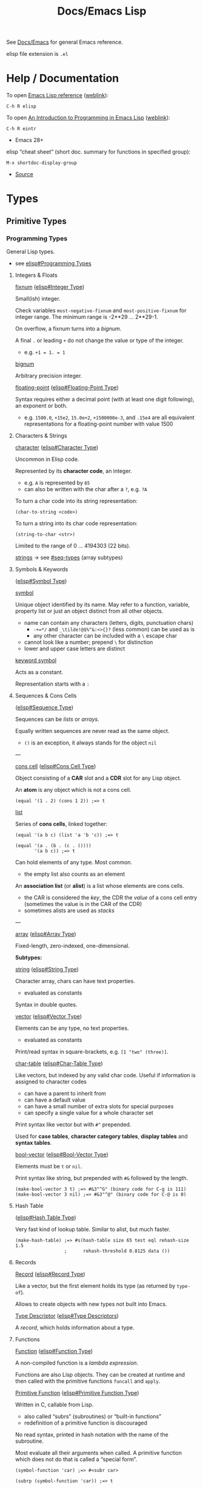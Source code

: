 #+title: Docs/Emacs Lisp

See [[file:emacs.org][Docs/Emacs]] for general Emacs reference.

elisp file extension is =.el=

* Help / Documentation
To open [[info:elisp#Top][Emacs Lisp reference]] ([[https://www.gnu.org/software/emacs/manual/html_node/elisp/index.html][weblink]]):
: C-h R elisp

To open [[info:eintr#Top][An Introduction to Programming in Emacs Lisp]] ([[https://www.gnu.org/software/emacs/manual/eintr.html][weblink]]):
: C-h R eintr
- Emacs 28+

elisp “cheat sheet” (short doc. summary for functions in specified group):
: M-x shortdoc-display-group
- [[https://www.masteringemacs.org/article/emacs-builtin-elisp-cheat-sheet][Source]]

* Types
** Primitive Types
*** Programming Types
General Lisp types.
- see [[info:elisp#Programming Types][elisp#Programming Types]]

**** Integers & Floats

_fixnum_ ([[info:elisp#Integer Type][elisp#Integer Type]])

Small(ish) integer.

Check variables ~most-negative-fixnum~ and ~most-positive-fixnum~ for
integer range. The minimum range is -2**29 … 2**29-1.

On overflow, a fixnum turns into a /bignum/.

A final ~.~ or leading ~+~ do not change the value or type of the integer.
- e.g. ~+1 = 1. = 1~

_bignum_

Arbitrary precision integer.

_floating-point_ ([[info:elisp#Floating-Point Type][elisp#Floating-Point Type]])

Syntax requires either a decimal point (with at least one digit
following), an exponent or both.
- e.g. ~1500.0~, ~+15e2~, ~15.0e+2~, ~+1500000e-3~, and ~.15e4~ are all equivalent
  representations for a floating-point number with value 1500

**** Characters & Strings

_character_ ([[info:elisp#Character Type][elisp#Character Type]])

Uncommon in Elisp code.

Represented by its *character code*, an integer.
- e.g. ~A~ is represented by ~65~
- can also be written with the char after a ~?~, e.g. ~?A~

To turn a char code into its string representation:
: (char-to-string <code>)

To turn a string into its char code representation:
: (string-to-char <str>)

Limited to the range of 0 … 4194303 (22 bits).

_strings_ → see [[#seq-types]] (array subtypes)

**** Symbols & Keywords
([[info:elisp#Symbol Type][elisp#Symbol Type]])

_symbol_

Unique object identified by its name. May refer to a function, variable,
property list or just an object distinct from all other objects.
- name can contain any characters (letters, digits, punctuation chars)
  - ~-+=*/~ and ~_\tilde!@$%^&:<>{}?~ (less common) can be used as is
  - any other character can be included with a ~\~ escape char
- cannot look like a number; prepend ~\~ for distinction
- lower and upper case letters are distinct

_keyword symbol_

Acts as a constant.

Representation starts with a ~:~

**** Sequences & Cons Cells
:PROPERTIES:
:CUSTOM_ID: seq-types
:END:
([[info:elisp#Sequence Type][elisp#Sequence Type]])

Sequences can be /lists/ or /arrays/.

Equally written sequences are never read as the same object.
- ~()~ is an exception, it always stands for the object ~nil~

---

_cons cell_ ([[info:elisp#Cons Cell Type][elisp#Cons Cell Type]])

Object consisting of a *CAR* slot and a *CDR* slot for any Lisp object.

An *atom* is any object which is not a cons cell.

#+begin_src elisp
(equal '(1 . 2) (cons 1 2)) ;=> t
#+end_src

_list_

Series of *cons cells*, linked together:
#+begin_src elisp
(equal '(a b c) (list 'a 'b 'c)) ;=> t

(equal '(a . (b . (c . ())))
       '(a b c)) ;=> t
#+end_src

Can hold elements of any type. Most common.
- the empty list also counts as an element

An *association list* (or *alist*) is a list whose elements are cons cells.
- the CAR is considered the /key/, the CDR the /value/ of a cons cell entry
  (sometimes the value is in the CAR of the CDR)
- sometimes alists are used as /stacks/

---

_array_ ([[info:elisp#Array Type][elisp#Array Type]])

Fixed-length, zero-indexed, one-dimensional.


*Subtypes:*


_string_ ([[info:elisp#String Type][elisp#String Type]])

Character array, chars can have text properties.
- evaluated as constants

Syntax in double quotes.


_vector_ ([[info:elisp#Vector Type][elisp#Vector Type]])

Elements can be any type, no text properties.
- evaluated as constants

Print/read syntax in square-brackets, e.g. ~[1 "two" (three)]~.


_char-table_ ([[info:elisp#Char-Table Type][elisp#Char-Table Type]])

Like vectors, but indexed by any valid char code. Useful if information
is assigned to character codes
- can have a parent to inherit from
- can have a default value
- can have a small number of extra slots for special purposes
- can specify a single value for a whole character set

Print syntax like vector but with ~#^~ prepended.

Used for *case tables*, *character category tables*, *display tables* and
*syntax tables*.


_bool-vector_ ([[info:elisp#Bool-Vector Type][elisp#Bool-Vector Type]])

Elements must be ~t~ or ~nil~.

Print syntax like string, but prepended with ~#&~ followed by the length.

#+begin_src elisp
(make-bool-vector 3 t) ;=> #&3"^G" (binary code for C-g is 111)
(make-bool-vector 3 nil) ;=> #&3"^@" (binary code for C-@ is 0)
#+end_src

**** Hash Table
([[info:elisp#Hash Table Type][elisp#Hash Table Type]])

Very fast kind of lookup table. Similar to alist, but much faster.

#+begin_src elisp
(make-hash-table) ;=> #s(hash-table size 65 test eql rehash-size 1.5
                  ;      rehash-threshold 0.8125 data ())
#+end_src

**** Records

_Record_ ([[info:elisp#Record Type][elisp#Record Type]])

Like a vector, but the first element holds its type (as returned by
~type-of~).

Allows to create objects with new types not built into Emacs.

_Type Descriptor_ ([[info:elisp#Type Descriptors][elisp#Type Descriptors]])

A /record/, which holds information about a type.

**** Functions

_Function_ ([[info:elisp#Function Type][elisp#Function Type]])

A non-compiled function is a /lambda expression/.

Functions are also Lisp objects. They can be created at runtime and then
called with the primitive functions ~funcall~ and ~apply~.

_Primitive Function_ ([[info:elisp#Primitive Function Type][elisp#Primitive Function Type]])

Written in C, callable from Lisp.
- also called “subrs” (subroutines) or “built-in functions”
- redefinition of a primitive function is discouraged

No read syntax, printed in hash notation with the name of the
subroutine.

Most evaluate all their arguments when called. A primitive function
which does not do that is called a “special form”.

#+begin_src elisp
(symbol-function 'car) ;=> #<subr car>

(subrp (symbol-function 'car)) ;=> t
#+end_src

_Byte-Code Function_ ([[info:elisp#Byte-Code Type][elisp#Byte-Code Type]])

Objects produced by byte-compiling Lisp code. Internally much like a
vector, but the evaluator handles it specially when it appears in a
function call.

Read/print syntax like vector, but with ~#~ prepended.

**** Macro
([[info:elisp#Macro Type][elisp#Macro Type]])

List with the symbol ~macro~ as its first element and whose CDR is a Lisp
function object, including the ~lambda~ symbol.

Usually defined with the ~defmacro~ macro.

**** Other types

_Autoload_ ([[info:elisp#Autoload Type][elisp#Autoload Type]])

For automatically loading seldom used functions.

Stored as a function definition of a symbol, where it serves as a
placeholder for the real definition.
- usually created with the function ~autoload~
- contains the name of the file, where the real definition is found,
  plus other information about the real definition

The file with the real definition should be loaded when necessary. After
loading, the symbol should have a new function definition corresponding
to the one in the loaded file.

Syntax is a list whose first element is the symbol ~autoload~.

_Finalizer_ ([[info:elisp#Finalizer Type][elisp#Finalizer Type]])

Runs code when no longer reachable. Helps Lisp code clean up after
objects that are no longer needed.

*** Editing Types
Specific to Emacs Lisp.
- see [[info:elisp#Editing Types][elisp#Editing Types]]

**** Buffer

**** Marker

**** Window

**** Frame

** Representation
Generate printed representation:
: (print <form>)
Read syntax:
: (read <string>)

Objects without a read syntax are printed in hash notation: ~#<…>~
- this notation cannot be processed by the reader

** Type Predicates
- see [[info:elisp#Type Predicates][elisp#Type Predicates]]

Check the /primitive type/ of an object:
: (type-of <obj>)

Check for a specific type (incomplete list):
: atom : symbolp
: arrayp : listp : vectorp : sequencep
: numberp : wholenump : integerp :fixnump : bignump : floatp 
: markerp : integer-or-marker-p : number-or-marker-p
: booleanp : bool-vector-p
: stringp : char-or-string-p : string-or-null-p
: functionp : commandp : subrp (primitive functions)
: keywordp
: keymapp
: bufferp : windowp : window-live-p : framep : threadp

** Equality Predicates
- see [[info:elisp#Equality Predicates][elisp#Equality Predicates]]

_General_

Referential equality (same /Lisp object/):
: (eq <obj1> <obj2>)
- use to compare symbols

Structural equality (similar /contents/ and same /data type/):
: (equal <obj1> <obj2>)
- use to compare lists, vectors, strings, etc.
- integers are compared via ~eql~, so integers != floats
- symbols must match exactly


_Numbers_

Numeric identity (~eq~ and indistinguishable numbers):
: (eql <obj1> <obj2>)
- integers and floats are always different

Numeric equality (all numbers and markers):
: (= <n1> <n2>)
- integers and floats can be equal

Other comparators:
: (/= <n1> <n2>)
: (< <n> …) : (<= <n> …) : (> <n> …) : (>= <n> …)


_Strings_

String equality:
: (string-equal <s1> <s2>)
case-insensitive:
: (string-equal-ignore-case <s1> <s2>)

Compare strings by lexicographical order:
: (string-lessp <s1> <s2>)
: (string-greaterp <s1> <s2>)

Compare strings by version number:
: (string-version-lessp <s1> <s2>)
- examples:
  - ~(string-version-lessp "pic4.png" "pic32.png") => t~
  - ~(string-version-lessp "1.9.3" "1.10.2") => t~

Compare strings by collation order:
: (string-collate-lessp <s1> <s2>)
- examples:
  - ~(string-collate-lessp "abc" "abd") => t~

* Syntax
** Special Read Syntax
- see [[info:elisp#Special Read Syntax][elisp#Special Read Syntax]]
** Comments
: ; <comment>
** Quotes
#+begin_src elisp
;; normal quotes
'(1 2 3) ;=> (1 2 3)

;; Quasiquotes / syntax quotes
`(1 2 ,(+ 1 2)) ;=> (1 2 3)
#+end_src

** Boolean values
- ~nil~ is FALSE, ~t~ is TRUE
- ~nil~ and ~()~ are the same, it is just a syntactic difference
- any non-~nil~ value is considered TRUE (prefer ~t~)

#+begin_src elisp
;;; nil = false
(eq t (not nil))
;;; nil = empty list
(eq nil '())
;;; empty list != true
(eq nil (eq '() t))

;;; '()' is just a convention, there is no distinction to nil
(eq nil (cdr '(foo)))

(equal (cons 'foo ())
       (cons 'foo nil))

#+end_src
** Variables
#+begin_src elisp
(defvar foo/x (list 1 2 3 4))
(setf (cadr foo/x) 'boo) ;=> (1 boo 3 4)
#+end_src
** Namespaces
Variables and functions don’t share the same namespace.

* Functions
** Loops
*** ~while~
Special form that first evaluates ~condition~ and, if non-nil, evaluates
~forms~ in order, then repeats until ~condition~ is ~nil~. Always returns ~nil~.
: (while <condition>
:   <forms …>)

#+begin_src elisp :results output
(setq n 5)

(while (> n 0)
  (princ (format "Iteration %d. " n))
  (setq n (1- n)))
#+end_src

#+RESULTS:
: Iteration 5. Iteration 4. Iteration 3. Iteration 2. Iteration 1. 

Example of writing a /repeat-until/ loop, which executes the first line in
~progn~ until the /end-test/ below is non-nil (~while~ has no body here):
#+begin_src elisp
(while (progn
         (forward-line 1)
         (not (looking-at "^$"))))

#+end_src

*** ~dolist~
Macro that executes ~body~ once for each item of ~list~, binding it to ~var~
locally. Returns ~nil~ or (if specified) the value of ~result~.
: (dolist (<var> <list> <?result>)
:   <body …>)

*Note:* ~result~ is just a slot for a user-defined variable that ~dolist~ will
return after its execution. ~dolist~ does not do anything else with it.
- if omitted, ~dolist~ will return ~nil~

#+begin_src elisp :results output
(dolist (item '(1 2 3))
  (princ item))
#+end_src

#+RESULTS:
: 123

#+begin_src elisp
(setq numbers '(1 2 3 4 5))
(setq sum 0)

(dolist (number numbers sum)
  (setq sum (+ sum number)))
#+end_src

#+RESULTS:
: 15

*** ~dotimes~
Macro that executes ~body~ once for each integer from 0 (inclusive) to ~count~
(exclusive), binding ~var~ to each integer.
: (dotimes (<var> <count>)
:   <body …>)

*Note:* there has been a third (~result~) argument like in ~dolist~, but it is
deprecated, as stated in the [[info:elisp#Iteration][manual]].

#+begin_src elisp :results output
(dotimes (i 3)
  (princ i))
#+end_src

#+RESULTS:
: 012

*** ~cl-loop~
- see [[#cl-emulation]]

** Mapping
*** ~mapcar~
Applies ~fn~ to each item of ~seq~ in turn and returns a list of the results.
- like a usual /map/ function
: (mapcar <fn> <seq>)

#+begin_src elisp :results verbatim
(mapcar #'1+ '(1 2 3 4 5))
#+end_src

#+RESULTS:
: (2 3 4 5 6)

*** ~mapcan~
Like ~mapcar~, but instead of collecting the results into a list, returns a
single list with all the elements of the results (which must be lists).
- like /mapcat/ in Clojure
: (mapcan <fn> <seq>)

#+begin_src elisp :results verbatim
(mapcan (lambda (x) (list x x)) '(a b c d))
#+end_src

#+RESULTS:
: (a a b b c c d d)

*** ~mapc~
Like ~mapcar~, but used for /side-effects only/. Returns are ignored, not
collected into a list. Always returns ~seq~.
: (mapc <fn> <seq>)

#+begin_src elisp :results output
(mapc (lambda (x) (princ x)) '(a b c))
#+end_src

#+RESULTS:
: abc

*** ~mapconcat~
Applies ~fn~ to each item of ~seq~. The results must be /sequences of
characters/ (/string/, /vector/ or /list/), which will be concatenated into a
single /string/ return value.
- an optional ~separator~ (/sequence of characters/) will be inserted between
  each pair of characters
: (mapconcat <fn> <seq> <?separator>)

#+begin_src elisp :results verbatim
(mapconcat #'symbol-name '(The cat in the hat) " ")
#+end_src

#+RESULTS:
: "The cat in the hat"

#+begin_src elisp :results verbatim
(mapconcat (lambda (c) (char-to-string c)) "I like cookies" '(?. ?- ?.))
#+end_src

#+RESULTS:
: "I.-. .-.l.-.i.-.k.-.e.-. .-.c.-.o.-.o.-.k.-.i.-.e.-.s"

* Emacs-specific
** Interactive commands

To be used as a /command/ and called via a /keybinding/, a function must be made
*interactive*, e.g.:
#+begin_src elisp
(defun my-command ()
  "This is an interactive command."
  (interactive)
  (print "It worked!"))

(global-set-key (kbd "C-x c") 'my-command)
#+end_src

*Non-interactive* functions can still be called /interactively/ with a
keybinding using a /lambda function/:
#+begin_src elisp
(defun non-interactive-function ()
  (print "It worked!"))

(global-set-key (kbd "C-x c")
                (lambda () (interactive) (non-interactive-function)))
#+end_src
** Packages
*** Testing local packages
Add the directory containing the package to the ~﻿load-path~ variable. This
tells Emacs where to look for it:
: (add-to-list 'load-path "/my/package-directory")

Then, either load the package with ~use-package~:
: (use-package my-package
:   :ensure nil)
or /require/ it:
: (require 'my-package)

* Common Lisp Emulation
:PROPERTIES:
:CUSTOM_ID: cl-emulation
:END:
- see [[info:cl#Top][GNU Emacs Common Lisp Emulation]]

To use, include the package:
: (require 'cl-lib)
